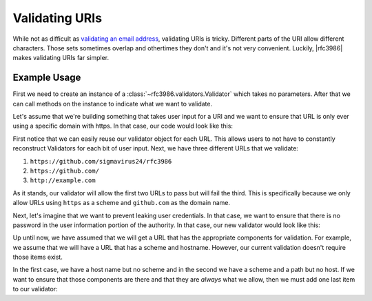 =================
 Validating URIs
=================

While not as difficult as `validating an email address`_, validating URIs is
tricky. Different parts of the URI allow different characters. Those sets
sometimes overlap and othertimes they don't and it's not very convenient.
Luckily, |rfc3986| makes validating URIs far simpler.

Example Usage
=============

First we need to create an instance of a
:class:`~rfc3986.validators.Validator` which takes no parameters. After that
we can call methods on the instance to indicate what we want to validate.

Let's assume that we're building something that takes user input for a URl and
we want to ensure that URL is only ever using a specific domain with https. In
that case, our code would look like this:

.. doctest::

    >>> from rfc3986 import validators, uri_reference
    >>> user_url = 'https://github.com/sigmavirus24/rfc3986'
    >>> validator = validators.Validator().allow_schemes(
    ...     'https',
    ... ).allow_hosts(
    ...     'github.com',
    ... )
    >>> validator.validate(uri_reference(
    ...     'https://github.com/sigmavirus24/rfc3986'
    ... ))
    >>> validator.validate(uri_reference(
    ...     'https://github.com/'
    ... ))
    >>> validator.validate(uri_reference(
    ...     'http://example.com'
    ... ))
    Traceback (most recent call last):
    ...
    rfc3986.exceptions.UnpermittedComponentError

First notice that we can easily reuse our validator object for each URL.
This allows users to not have to constantly reconstruct Validators for each
bit of user input. Next, we have three different URLs that we validate:

#. ``https://github.com/sigmavirus24/rfc3986``
#. ``https://github.com/``
#. ``http://example.com``

As it stands, our validator will allow the first two URLs to pass but will
fail the third. This is specifically because we only allow URLs using
``https`` as a scheme and ``github.com`` as the domain name.

Next, let's imagine that we want to prevent leaking user credentials. In that
case, we want to ensure that there is no password in the user information
portion of the authority. In that case, our new validator would look like this:

.. doctest::

    >>> from rfc3986 import validators, uri_reference
    >>> user_url = 'https://github.com/sigmavirus24/rfc3986'
    >>> validator = validators.Validator().allow_schemes(
    ...     'https',
    ... ).allow_hosts(
    ...     'github.com',
    ... ).forbid_use_of_password()
    >>> validator.validate(uri_reference(
    ...     'https://github.com/sigmavirus24/rfc3986'
    ... ))
    >>> validator.validate(uri_reference(
    ...     'https://github.com/'
    ... ))
    >>> validator.validate(uri_reference(
    ...     'http://example.com'
    ... ))
    Traceback (most recent call last):
    ...
    rfc3986.exceptions.UnpermittedComponentError
    >>> validator.validate(uri_reference(
    ...     'https://sigmavirus24@github.com'
    ... ))
    >>> validator.validate(uri_reference(
    ...     'https://sigmavirus24:not-my-real-password@github.com'
    ... ))
    Traceback (most recent call last):
    ...
    rfc3986.exceptions.PasswordForbidden

Up until now, we have assumed that we will get a URL that has the appropriate
components for validation. For example, we assume that we will have a URL that
has a scheme and hostname. However, our current validation doesn't require
those items exist.

.. doctest::

    >>> from rfc3986 import validators, uri_reference
    >>> user_url = 'https://github.com/sigmavirus24/rfc3986'
    >>> validator = validators.Validator().allow_schemes(
    ...     'https',
    ... ).allow_hosts(
    ...     'github.com',
    ... ).forbid_use_of_password()
    >>> validator.validate(uri_reference('//github.com'))
    >>> validator.validate(uri_reference('https:/'))

In the first case, we have a host name but no scheme and in the second we have
a scheme and a path but no host. If we want to ensure that those components
are there and that they are *always* what we allow, then we must add one last
item to our validator:

.. doctest::

    >>> from rfc3986 import validators, uri_reference
    >>> user_url = 'https://github.com/sigmavirus24/rfc3986'
    >>> validator = validators.Validator().allow_schemes(
    ...     'https',
    ... ).allow_hosts(
    ...     'github.com',
    ... ).forbid_use_of_password(
    ... ).require_presence_of(
    ...     'scheme', 'host',
    ... )
    >>> validator.validate(uri_reference('//github.com'))
    Traceback (most recent call last):
    ...
    rfc3986.exceptions.MissingComponentError
    >>> validator.validate(uri_reference('https:/'))
    Traceback (most recent call last):
    ...
    rfc3986.exceptions.MissingComponentError
    >>> validator.validate(uri_reference('https://github.com'))
    >>> validator.validate(uri_reference(
    ...     'https://github.com/sigmavirus24/rfc3986'
    ... ))

.. links

.. _validating an email address:
    http://haacked.com/archive/2007/08/21/i-knew-how-to-validate-an-email-address-until-i.aspx/
